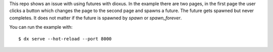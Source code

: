 This repo shows an issue with using futures with dioxus.
In the example there are two pages, in the first page the user
clicks a button which changes the page to the second page and
spawns a future. The future gets spawned but never completes.
It does not matter if the future is spawned by `spawn` or `spawn_forever`.

You can run the example with::

  $ dx serve --hot-reload --port 8000
